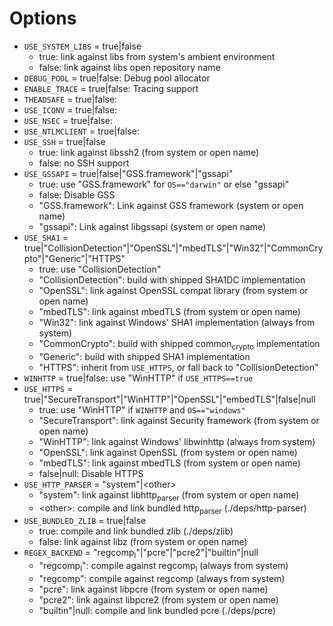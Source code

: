 * Options
 - ~USE_SYSTEM_LIBS~ = true|false
   - true: link against libs from system's ambient environment
   - false: link against libs open repository name
 - ~DEBUG_POOL~ = true|false: Debug pool allocator
 - ~ENABLE_TRACE~ = true|false: Tracing support
 - ~THEADSAFE~ = true|false:
 - ~USE_ICONV~ = true|false:
 - ~USE_NSEC~ = true|false:
 - ~USE_NTLMCLIENT~ = true|false:
 - ~USE_SSH~ = true|false
   - true: link against libssh2 (from system or open name)
   - false: no SSH support
 - ~USE_GSSAPI~ = true|false|"GSS.framework"|"gssapi"
   - true: use "GSS.framework" for ~OS=="darwin"~ or else "gssapi"
   - false: Disable GSS
   - "GSS.framework": Link against GSS framework (system or open name)
   - "gssapi": Link against libgssapi (system or open name)
 - ~USE_SHA1~ = true|"CollisionDetection"|"OpenSSL"|"mbedTLS"|"Win32"|"CommonCrypto"|"Generic"|"HTTPS"
   - true: use "CollisionDetection"
   - "CollisionDetection": build with shipped SHA1DC implementation
   - "OpenSSL": link against OpenSSL compat library (from system or open name)
   - "mbedTLS": link against mbedTLS (from system or open name)
   - "Win32": link against Windows' SHA1 implementation (always from system)
   - "CommonCrypto": build with shipped common_crypto implementation
   - "Generic": build with shipped SHA1 implementation
   - "HTTPS": inherit from ~USE_HTTPS~, or fall back to "CollisionDetection"
 - ~WINHTTP~ = true|false: use "WinHTTP" if ~USE_HTTPS==true~
 - ~USE_HTTPS~ = true|"SecureTransport"|"WinHTTP"|"OpenSSL"|"embedTLS"|false|null
   - true: use "WinHTTP" if ~WINHTTP~ and ~OS=="windows"~
   - "SecureTransport": link against Security framework (from system or open name)
   - "WinHTTP": link against Windows' libwinhttp (always from system)
   - "OpenSSL": link against OpenSSL (from system or open name)
   - "mbedTLS": link against mbedTLS (from system or open name)
   - false|null: Disable HTTPS
 - ~USE_HTTP_PARSER~ = "system"|<other>
   - "system": link against libhttp_parser (from system or open name)
   - <other>: compile and link bundled http_parser (./deps/http-parser)
 - ~USE_BUNDLED_ZLIB~ = true|false
   - true: compile and link bundled zlib (./deps/zlib)
   - false: link against libz (from system or open name)
 - ~REGEX_BACKEND~ = "regcomp_l"|"pcre"|"pcre2"|"builtin"|null
   - "regcomp_l": compile against regcomp_l (always from system)
   - "regcomp": compile against regcomp (always from system)
   - "pcre": link against libpcre (from system or open name)
   - "pcre2": link against libpcre2 (from system or open name)
   - "builtin"|null: compile and link bundled pcre (./deps/pcre)
